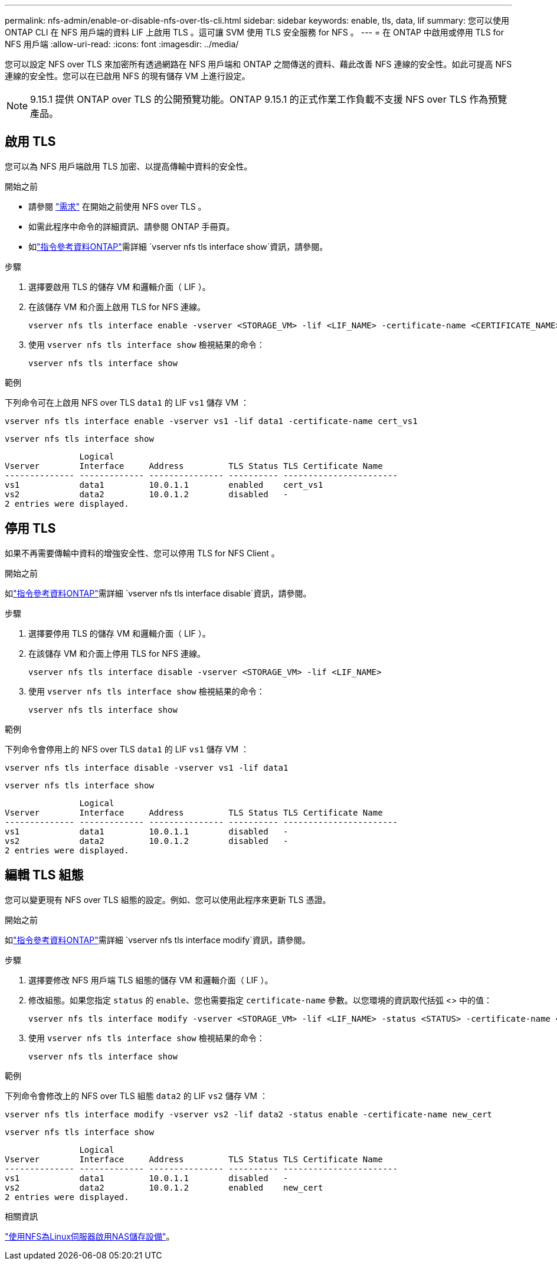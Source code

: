 ---
permalink: nfs-admin/enable-or-disable-nfs-over-tls-cli.html 
sidebar: sidebar 
keywords: enable, tls, data, lif 
summary: 您可以使用 ONTAP CLI 在 NFS 用戶端的資料 LIF 上啟用 TLS 。這可讓 SVM 使用 TLS 安全服務 for NFS 。 
---
= 在 ONTAP 中啟用或停用 TLS for NFS 用戶端
:allow-uri-read: 
:icons: font
:imagesdir: ../media/


[role="lead"]
您可以設定 NFS over TLS 來加密所有透過網路在 NFS 用戶端和 ONTAP 之間傳送的資料、藉此改善 NFS 連線的安全性。如此可提高 NFS 連線的安全性。您可以在已啟用 NFS 的現有儲存 VM 上進行設定。


NOTE: 9.15.1 提供 ONTAP over TLS 的公開預覽功能。ONTAP 9.15.1 的正式作業工作負載不支援 NFS over TLS 作為預覽產品。



== 啟用 TLS

您可以為 NFS 用戶端啟用 TLS 加密、以提高傳輸中資料的安全性。

.開始之前
* 請參閱 link:tls-nfs-strong-security-concept.html["需求"] 在開始之前使用 NFS over TLS 。
* 如需此程序中命令的詳細資訊、請參閱 ONTAP 手冊頁。
* 如link:https://docs.netapp.com/us-en/ontap-cli/vserver-nfs-tls-interface-enable.html["指令參考資料ONTAP"^]需詳細 `vserver nfs tls interface show`資訊，請參閱。


.步驟
. 選擇要啟用 TLS 的儲存 VM 和邏輯介面（ LIF ）。
. 在該儲存 VM 和介面上啟用 TLS for NFS 連線。
+
[source, console]
----
vserver nfs tls interface enable -vserver <STORAGE_VM> -lif <LIF_NAME> -certificate-name <CERTIFICATE_NAME>
----
. 使用 `vserver nfs tls interface show` 檢視結果的命令：
+
[source, console]
----
vserver nfs tls interface show
----


.範例
下列命令可在上啟用 NFS over TLS `data1` 的 LIF `vs1` 儲存 VM ：

[source, console]
----
vserver nfs tls interface enable -vserver vs1 -lif data1 -certificate-name cert_vs1
----
[source, console]
----
vserver nfs tls interface show
----
....
               Logical
Vserver        Interface     Address         TLS Status TLS Certificate Name
-------------- ------------- --------------- ---------- -----------------------
vs1            data1         10.0.1.1        enabled    cert_vs1
vs2            data2         10.0.1.2        disabled   -
2 entries were displayed.
....


== 停用 TLS

如果不再需要傳輸中資料的增強安全性、您可以停用 TLS for NFS Client 。

.開始之前
如link:https://docs.netapp.com/us-en/ontap-cli/vserver-nfs-tls-interface-disable.html["指令參考資料ONTAP"^]需詳細 `vserver nfs tls interface disable`資訊，請參閱。

.步驟
. 選擇要停用 TLS 的儲存 VM 和邏輯介面（ LIF ）。
. 在該儲存 VM 和介面上停用 TLS for NFS 連線。
+
[source, console]
----
vserver nfs tls interface disable -vserver <STORAGE_VM> -lif <LIF_NAME>
----
. 使用 `vserver nfs tls interface show` 檢視結果的命令：
+
[source, console]
----
vserver nfs tls interface show
----


.範例
下列命令會停用上的 NFS over TLS `data1` 的 LIF `vs1` 儲存 VM ：

[source, console]
----
vserver nfs tls interface disable -vserver vs1 -lif data1
----
[source, console]
----
vserver nfs tls interface show
----
....
               Logical
Vserver        Interface     Address         TLS Status TLS Certificate Name
-------------- ------------- --------------- ---------- -----------------------
vs1            data1         10.0.1.1        disabled   -
vs2            data2         10.0.1.2        disabled   -
2 entries were displayed.
....


== 編輯 TLS 組態

您可以變更現有 NFS over TLS 組態的設定。例如、您可以使用此程序來更新 TLS 憑證。

.開始之前
如link:https://docs.netapp.com/us-en/ontap-cli/vserver-nfs-tls-interface-modify.html["指令參考資料ONTAP"^]需詳細 `vserver nfs tls interface modify`資訊，請參閱。

.步驟
. 選擇要修改 NFS 用戶端 TLS 組態的儲存 VM 和邏輯介面（ LIF ）。
. 修改組態。如果您指定 `status` 的 `enable`、您也需要指定 `certificate-name` 參數。以您環境的資訊取代括弧 <> 中的值：
+
[source, console]
----
vserver nfs tls interface modify -vserver <STORAGE_VM> -lif <LIF_NAME> -status <STATUS> -certificate-name <CERTIFICATE_NAME>
----
. 使用 `vserver nfs tls interface show` 檢視結果的命令：
+
[source, console]
----
vserver nfs tls interface show
----


.範例
下列命令會修改上的 NFS over TLS 組態 `data2` 的 LIF `vs2` 儲存 VM ：

[source, console]
----
vserver nfs tls interface modify -vserver vs2 -lif data2 -status enable -certificate-name new_cert
----
[source, console]
----
vserver nfs tls interface show
----
....
               Logical
Vserver        Interface     Address         TLS Status TLS Certificate Name
-------------- ------------- --------------- ---------- -----------------------
vs1            data1         10.0.1.1        disabled   -
vs2            data2         10.0.1.2        enabled    new_cert
2 entries were displayed.
....
.相關資訊
link:../task_nas_enable_linux_nfs.html["使用NFS為Linux伺服器啟用NAS儲存設備"]。
